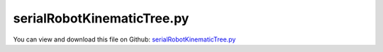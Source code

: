
.. _examples-serialrobotkinematictree:

***************************
serialRobotKinematicTree.py
***************************

You can view and download this file on Github: `serialRobotKinematicTree.py <https://github.com/jgerstmayr/EXUDYN/tree/master/main/pythonDev/Examples/serialRobotKinematicTree.py>`_

.. code-block:: python
   :linenos:

   #+++++++++++++++++++++++++++++++++++++++++++++++++++++++++++++++++++++++++++++
   # This is an EXUDYN example
   #
   # Details:  Example of a serial robot with minimal and redundant coordinates
   #
   # Author:   Johannes Gerstmayr
   # Date:     2022-06-26
   #
   # Copyright:This file is part of Exudyn. Exudyn is free software. You can redistribute it and/or modify it under the terms of the Exudyn license. See 'LICENSE.txt' for more details.
   #
   #+++++++++++++++++++++++++++++++++++++++++++++++++++++++++++++++++++++++++++++
   
   
   import exudyn as exu
   from exudyn.itemInterface import *
   from exudyn.utilities import * #includes itemInterface and rigidBodyUtilities
   import exudyn.graphics as graphics #only import if it does not conflict
   from exudyn.rigidBodyUtilities import *
   from exudyn.graphicsDataUtilities import *
   from exudyn.robotics import *
   from exudyn.robotics.motion import Trajectory, ProfileConstantAcceleration, ProfilePTP
   
   import numpy as np
   from numpy import linalg as LA
   from math import pi
   
   SC = exu.SystemContainer()
   mbs = SC.AddSystem()
   
   sensorWriteToFile = False
   
   #++++++++++++++++++++++++++++++++++++++++++++++++++++++++++++++++++++++++++++++++++++
   compensateStaticTorques = True #static torque compensation converges slowly!
   useKinematicTree = True
   #kinematic tree and redundant mbs agrees for stdDH version up to 1e-10, with compensateStaticTorques = False
   # KT:      rotations at tEnd= 1.8464514676503092 , [0.4921990591981066, 0.2718999073958087, 0.818158053005264, -0.0030588904101585936, 0.26831938569719394, -0.0010660472359057434] 
   # red. MBS:rotations at tEnd= 1.8464514674961 ,   [ 0.49219906  0.27189991  0.81815805 -0.00305889  0.26831939 -0.00106605]
   
   mode='newDH'
   # mode='newModDH' #modified DH parameters #position agrees for all digits: 1.846440411790352
   
   jointWidth=0.1
   jointRadius=0.06
   linkWidth=0.1
   
   graphicsBaseList = [graphics.Brick([0,0,-0.15], [0.12,0.12,0.1], graphics.color.grey)]
   graphicsBaseList +=[graphics.Cylinder([0,0,0], [0.5,0,0], 0.0025, graphics.color.red)]
   graphicsBaseList +=[graphics.Cylinder([0,0,0], [0,0.5,0], 0.0025, graphics.color.green)]
   graphicsBaseList +=[graphics.Cylinder([0,0,0], [0,0,0.5], 0.0025, graphics.color.blue)]
   graphicsBaseList +=[graphics.Cylinder([0,0,-jointWidth], [0,0,jointWidth], linkWidth*0.5, graphics.colorList[0])] #belongs to first body
   
   ty = 0.03
   tz = 0.04
   zOff = -0.05
   toolSize= [0.05,0.5*ty,0.06]
   graphicsToolList = [graphics.Cylinder(pAxis=[0,0,zOff], vAxis= [0,0,tz], radius=ty*1.5, color=graphics.color.red)]
   graphicsToolList+= [graphics.Brick([0,ty,1.5*tz+zOff], toolSize, graphics.color.grey)]
   graphicsToolList+= [graphics.Brick([0,-ty,1.5*tz+zOff], toolSize, graphics.color.grey)]
   
   #control parameters, per joint:
   fc=1
   Pcontrol = np.array([40000, 40000, 40000, 100, 100, 10])
   Dcontrol = np.array([400,   400,   100,   1,   1,   0.1])
   Pcontrol = fc*Pcontrol
   Dcontrol = fc*Dcontrol
   
   
   #changed to new robot structure July 2021:
   robot = Robot(gravity=[0,0,9.81],
                 base = RobotBase(visualization=VRobotBase(graphicsData=graphicsBaseList)),
                 tool = RobotTool(HT=HTtranslate([0,0,0.1]), visualization=VRobotTool(graphicsData=graphicsToolList)),
                referenceConfiguration = []) #referenceConfiguration created with 0s automatically
   
   #modDHKK according to Khalil and Kleinfinger, 1986
   link0={'stdDH':[0,0,0,pi/2], 
          'modDHKK':[0,0,0,0], 
           'mass':20,  #not needed!
           'inertia':np.diag([1e-8,0.35,1e-8]), #w.r.t. COM! in stdDH link frame
           'COM':[0,0,0]} #in stdDH link frame
   
   link1={'stdDH':[0,0,0.4318,0],
          'modDHKK':[0.5*pi,0,0,0], 
           'mass':17.4, 
           'inertia':np.diag([0.13,0.524,0.539]), #w.r.t. COM! in stdDH link frame
           'COM':[-0.3638, 0.006, 0.2275]} #in stdDH link frame
   
   link2={'stdDH':[0,0.15,0.0203,-pi/2], 
          'modDHKK':[0,0.4318,0,0.15], 
           'mass':4.8, 
           'inertia':np.diag([0.066,0.086,0.0125]), #w.r.t. COM! in stdDH link frame
           'COM':[-0.0203,-0.0141,0.07]} #in stdDH link frame
   
   link3={'stdDH':[0,0.4318,0,pi/2], 
          'modDHKK':[-0.5*pi,0.0203,0,0.4318], 
           'mass':0.82, 
           'inertia':np.diag([0.0018,0.0013,0.0018]), #w.r.t. COM! in stdDH link frame
           'COM':[0,0.019,0]} #in stdDH link frame
   
   link4={'stdDH':[0,0,0,-pi/2], 
          'modDHKK':[0.5*pi,0,0,0], 
           'mass':0.34, 
           'inertia':np.diag([0.0003,0.0004,0.0003]), #w.r.t. COM! in stdDH link frame
           'COM':[0,0,0]} #in stdDH link frame
   
   link5={'stdDH':[0,0,0,0], 
          'modDHKK':[-0.5*pi,0,0,0], 
           'mass':0.09, 
           'inertia':np.diag([0.00015,0.00015,4e-5]), #w.r.t. COM! in stdDH link frame
           'COM':[0,0,0.032]} #in stdDH link frame
   linkList=[link0, link1, link2, link3, link4, link5]
   
   #++++++++++++++++++++++++++
   #test example for graphicsData in VRobotLink
   s0=0.08
   wj = 0.12
   rj = 0.06
   
   if mode=='newDH':
       for cnt, link in enumerate(linkList):
           robot.AddLink(RobotLink(mass=link['mass'], 
                                      COM=link['COM'], 
                                      inertia=link['inertia'], 
                                      localHT=StdDH2HT(link['stdDH']),
                                      PDcontrol=(Pcontrol[cnt], Dcontrol[cnt]),
                                      visualization=VRobotLink(linkColor=graphics.colorList[cnt])
                                      ))
   elif mode=='newModDH': #computes preHT and localHT, but ALSO converts inertia parameters from stdDH to modDHKK (NEEDED!)
       for cnt, link in enumerate(linkList): 
           [preHT, localHT] =  ModDHKK2HT(link['modDHKK'])
           stdLocalHT =  StdDH2HT(link['stdDH'])
           HT = InverseHT(stdLocalHT) @ (localHT) #from stdHT back and forward in localHT of ModDHKK
           
           rbi = RigidBodyInertia()
           rbi.SetWithCOMinertia(link['mass'], link['inertia'], link['COM'])
   
           rbi = rbi.Transformed(InverseHT(HT)) #inertia parameters need to be transformed to new modDHKK link frame
           
           robot.AddLink(RobotLink(mass=rbi.mass,
                                      COM=rbi.COM(), 
                                      inertia=rbi.InertiaCOM(),
                                      preHT = preHT,
                                      localHT=localHT,
                                      PDcontrol=(Pcontrol[cnt], Dcontrol[cnt]),
                                      visualization=VRobotLink(linkColor=graphics.colorList[cnt])
                                      #visualization=VRobotLink(showCOM=True, showMBSjoint=False, graphicsData=gLinkList[cnt])
                                      ))
   else:
       raise ValueError('invalid mode!')
   
   #++++++++++++++++++++++++++++++++++++++++++++++++++++++++++++++++++++++++++++++++++++
   #configurations and trajectory
   q0 = [0,0,0,0,0,0] #zero angle configuration
   
   #this set of coordinates only works with TSD, not with old fashion load control:
   # q1 = [0, pi/8, pi*0.75, 0,pi/8,0] #configuration 1
   # q2 = [pi,-pi, -pi*0.5,1.5*pi,-pi*2,pi*2] #configuration 2
   # q3 = [3*pi,0,-0.25*pi,0,0,0] #zero angle configuration
   
   #this set also works with load control:
   q1 = [0, pi/8, pi*0.5, 0,pi/8,0] #configuration 1
   q2 = [0.8*pi,-0.8*pi, -pi*0.5,0.75*pi,-pi*0.4,pi*0.4] #configuration 2
   q3 = [0.5*pi,0,-0.25*pi,0,0,0] #zero angle configuration
   
   #trajectory generated with optimal acceleration profiles:
   trajectory = Trajectory(initialCoordinates=q0, initialTime=0)
   trajectory.Add(ProfileConstantAcceleration(q3,0.25))
   trajectory.Add(ProfileConstantAcceleration(q1,0.25))
   trajectory.Add(ProfileConstantAcceleration(q2,0.25))
   trajectory.Add(ProfileConstantAcceleration(q0,0.25))
   #traj.Add(ProfilePTP([1,1],syncAccTimes=False, maxVelocities=[1,1], maxAccelerations=[5,5]))
   
   # x = traj.EvaluateCoordinate(t,0)
   
   
   #++++++++++++++++++++++++++++++++++++++++++++++++++++++++++++++++++++++++++++++++++++
   #test robot model
   #++++++++++++++++++++++++++++++++++++++++++++++++++++++++++++++++++++++++++++++++++++
   
   
   jointList = [0]*robot.NumberOfLinks() #this list must be filled afterwards with the joint numbers in the mbs!
   
   ## user function to compute static torque compensation (slows down simulation!)
   def ComputeMBSstaticRobotTorques(robot):
       
       if not useKinematicTree:
           q=[]
           for joint in jointList:
               q += [mbs.GetObjectOutput(joint, exu.OutputVariableType.Rotation)[2]] #z-rotation
       else:
           q = mbs.GetObjectOutputBody(oKT, exu.OutputVariableType.Coordinates)
   
       HT=robot.JointHT(q)
       return robot.StaticTorques(HT)
   
   #++++++++++++++++++++++++++++++++++++++++++++++++
   #base, graphics, object and marker:
   
   objectGround = mbs.AddObject(ObjectGround(referencePosition=HT2translation(robot.GetBaseHT()), 
                                         #visualization=VObjectGround(graphicsData=graphicsBaseList)
                                             ))
   
   
   #baseMarker; could also be a moving base!
   baseMarker = mbs.AddMarker(MarkerBodyRigid(bodyNumber=objectGround, localPosition=[0,0,0]))
   
   
   
   #++++++++++++++++++++++++++++++++++++++++++++++++++++++++++++++++++++++++++++++++++++
   #build mbs robot model:
   if not useKinematicTree:
       robotDict = robot.CreateRedundantCoordinateMBS(mbs, baseMarker=baseMarker, 
                                                         createJointTorqueLoads=False,
                                                         )
           
       jointList = robotDict['jointList'] #must be stored there for the load user function
   else:
       robotDict = robot.CreateKinematicTree(mbs)
       oKT = robotDict['objectKinematicTree']
       
   #++++++++++++++++++++++++++++++++++++++++++++++++++++++++++++++++++++++++++++++++++++
   #user function which is called only once per step, speeds up simulation drastically
   def PreStepUF(mbs, t):
       if compensateStaticTorques:
           staticTorques = ComputeMBSstaticRobotTorques(robot)
           #print("tau=", staticTorques)
       else:
           staticTorques = np.zeros(len(jointList))
           
       [u,v,a] = trajectory.Evaluate(t)
   
       #compute load for joint number
       if not useKinematicTree:
           for i in range(len(robot.links)):
               joint = jointList[i]
               phi = mbs.GetObjectOutput(joint, exu.OutputVariableType.Rotation)[2] #z-rotation
               omega = mbs.GetObjectOutput(joint, exu.OutputVariableType.AngularVelocityLocal)[2] #z-angular velocity
               tsd = torsionalSDlist[i]
               mbs.SetObjectParameter(tsd, 'offset', u[i])
               mbs.SetObjectParameter(tsd, 'velocityOffset', v[i])
               mbs.SetObjectParameter(tsd, 'torque', staticTorques[i]) #additional torque from given velocity 
       else:
           #in case of kinematic tree, very simple operations!
           mbs.SetObjectParameter(oKT, 'jointPositionOffsetVector', u)
           mbs.SetObjectParameter(oKT, 'jointVelocityOffsetVector', v)
           mbs.SetObjectParameter(oKT, 'jointForceVector', -staticTorques) #negative sign needed here!
       
       return True
   
   mbs.SetPreStepUserFunction(PreStepUF)
   
   sListJointAngles = []
   sListTorques = []
   nJoints = len(jointList)
   if not useKinematicTree:
       torsionalSDlist = robotDict['springDamperList']
       sJointRotComponents = [0]*nJoints #only one component
       sTorqueComponents = [0]*nJoints   #only one component
       
       #add sensors:
       cnt = 0
       for i in range(len(jointList)):
           jointLink = jointList[i]
           tsd = torsionalSDlist[i]
           #using TSD:
           sJointRot = mbs.AddSensor(SensorObject(objectNumber=tsd, storeInternal=True, 
                                      fileName="solution/joint" + str(i) + "Rot.txt",
                                      outputVariableType=exu.OutputVariableType.Rotation,
                                      writeToFile = sensorWriteToFile))
           sListJointAngles += [sJointRot]
           sJointAngVel = mbs.AddSensor(SensorObject(objectNumber=jointLink, storeInternal=True, 
                                                     fileName="solution/joint" + str(i) + "AngVel.txt",
                                                     outputVariableType=exu.OutputVariableType.AngularVelocityLocal,
                                                     writeToFile = sensorWriteToFile))
   
       cnt = 0
       for iSD in robotDict['springDamperList']:
           sTorque = mbs.AddSensor(SensorObject(objectNumber=iSD, storeInternal=True, 
                                                fileName="solution/jointTorque" + str(cnt) + ".txt", 
                                                outputVariableType=exu.OutputVariableType.TorqueLocal,
                                                writeToFile = sensorWriteToFile))
           sListTorques += [sTorque]
           
           cnt+=1
   else:
       sJointRotComponents = list(np.arange(0,nJoints))
       sTorqueComponents = list(np.arange(0,nJoints))
   
       sJointRot = mbs.AddSensor(SensorBody(bodyNumber=oKT, 
                                            storeInternal=True, 
                                            outputVariableType=exu.OutputVariableType.Coordinates))
       sListJointAngles = [sJointRot]*6
   
       #exu.OutputVariableType.Force is not the joint torque!
       sTorques = mbs.AddSensor(SensorBody(bodyNumber=oKT, storeInternal=True, 
                                             outputVariableType=exu.OutputVariableType.Force))
       sListTorques = [sTorques]*6
   
   
   mbs.Assemble()
   #mbs.systemData.Info()
   
   SC.visualizationSettings.connectors.showJointAxes = True
   SC.visualizationSettings.connectors.jointAxesLength = 0.02
   SC.visualizationSettings.connectors.jointAxesRadius = 0.002
   
   SC.visualizationSettings.nodes.showBasis = True
   SC.visualizationSettings.nodes.basisSize = 0.1
   SC.visualizationSettings.loads.show = False
   
   SC.visualizationSettings.openGL.multiSampling=4
       
   # tEnd = 1.25
   # h = 0.002
   tEnd = 1.25
   h = 0.001#*0.1*0.01
   
   #SC.renderer.DoIdleTasks()
   simulationSettings = exu.SimulationSettings() #takes currently set values or default values
   
   simulationSettings.timeIntegration.numberOfSteps = int(tEnd/h)
   simulationSettings.timeIntegration.endTime = tEnd
   simulationSettings.solutionSettings.solutionWritePeriod = 0.005
   simulationSettings.solutionSettings.sensorsWritePeriod = 0.005
   simulationSettings.solutionSettings.binarySolutionFile = True
   #simulationSettings.solutionSettings.writeSolutionToFile = False
   # simulationSettings.timeIntegration.simulateInRealtime = True
   # simulationSettings.timeIntegration.realtimeFactor = 0.25
   
   simulationSettings.timeIntegration.verboseMode = 1
   # simulationSettings.displayComputationTime = True
   simulationSettings.displayStatistics = True
   simulationSettings.linearSolverType = exu.LinearSolverType.EigenSparse
   
   #simulationSettings.timeIntegration.newton.useModifiedNewton = True
   simulationSettings.timeIntegration.newton.useModifiedNewton = True
   
   simulationSettings.timeIntegration.generalizedAlpha.computeInitialAccelerations=True
   SC.visualizationSettings.general.autoFitScene=False
   SC.visualizationSettings.window.renderWindowSize=[1920,1200]
   useGraphics = False
   
   if useGraphics:
       SC.renderer.Start()
       if 'renderState' in exu.sys:
           SC.renderer.SetState(exu.sys['renderState'])
       SC.renderer.DoIdleTasks()
       
   mbs.SolveDynamic(simulationSettings, 
                    solverType=exu.DynamicSolverType.TrapezoidalIndex2, 
                    showHints=True)
   #explicit integration also possible for KinematicTree:
   # mbs.SolveDynamic(simulationSettings, 
   #                  solverType=exu.DynamicSolverType.RK33,
   #                  showHints=True)
   
   
   if useGraphics:
       SC.visualizationSettings.general.autoFitScene = False
       SC.renderer.Stop()
   
   if False:
       mbs.SolutionViewer()
   
   
   if not useKinematicTree:
       #compute final torques:
       measuredTorques=[]
       for sensorNumber in sListTorques:
           measuredTorques += [abs(mbs.GetSensorValues(sensorNumber)) ]
       exu.Print("torques at tEnd=", VSum(measuredTorques))
   
       measuredRot = []
       for sensorNumber in sListJointAngles :
           measuredRot += [(mbs.GetSensorValues(sensorNumber)) ]
       exu.Print("rotations at tEnd=", VSum(measuredRot), ',', measuredRot)
   
   else:
       q = mbs.GetObjectOutputBody(oKT, exu.OutputVariableType.Coordinates)
       exu.Print("rotations at tEnd=", VSum(q), ',', q)
       f = mbs.GetObjectOutputBody(oKT, exu.OutputVariableType.Force)
       exu.Print("torques at tEnd=", VSum(f), ',', f)
       
   
   
   
   #%%++++++++++++++++++++++++++++
   if True:
       mbs.PlotSensor(sensorNumbers=sListJointAngles, components=sJointRotComponents, 
                      title='joint angles', closeAll=True)
       if useKinematicTree: #otherwise not available
           mbs.PlotSensor(sensorNumbers=sListTorques, components=sTorqueComponents, 
                          title='joint torques')
       #sListJointAngles
   


